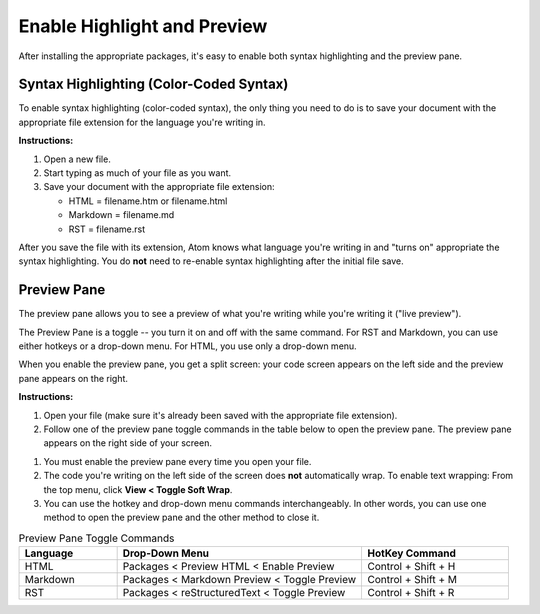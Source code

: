 *************************************************************************************************
Enable Highlight and Preview
*************************************************************************************************

After installing the appropriate packages, it's easy to enable both syntax highlighting and the preview pane.

Syntax Highlighting (Color-Coded Syntax)
---------------------------------------------
To enable syntax highlighting (color-coded syntax), the only thing you need to do is to save your document with the appropriate file extension for the language you're writing in.

**Instructions:**

#. Open a new file.
#. Start typing as much of your file as you want.
#. Save your document with the appropriate file extension:

   - HTML = filename.htm or filename.html
   - Markdown = filename.md
   - RST = filename.rst

After you save the file with its extension, Atom knows what language you're writing in and "turns on" appropriate the syntax highlighting. You do **not** need to re-enable syntax highlighting after the initial file save.


Preview Pane
-----------------
The preview pane allows you to see a preview of what you're writing while you're writing it ("live preview").

The Preview Pane is a toggle -- you turn it on and off with the same command. For RST and Markdown, you can use either hotkeys or a drop-down menu. For HTML, you use only a drop-down menu.

When you enable the preview pane, you get a split screen: your code screen appears on the left side and the preview pane appears on the right.

**Instructions:**

#. Open your file (make sure it's already been saved with the appropriate file extension).
#. Follow one of the preview pane toggle commands in the table below to open the preview pane. The preview pane appears on the right side of your screen.

.. note::

#. You must enable the preview pane every time you open your file.
#. The code you're writing on the left side of the screen does **not** automatically wrap. To enable text wrapping: From the top menu, click **View < Toggle Soft Wrap**.
#. You can use the hotkey and drop-down menu commands interchangeably. In other words, you can use one method to open the preview pane and the other method to close it.

.. list-table:: Preview Pane Toggle Commands
  :widths: 20 50 30
  :header-rows: 1

  * - Language
    - Drop-Down Menu
    - HotKey Command
  * - HTML
    - Packages < Preview HTML < Enable Preview
    - Control + Shift + H
  * - Markdown
    - Packages < Markdown Preview < Toggle Preview
    - Control + Shift + M
  * - RST
    - Packages < reStructuredText < Toggle Preview
    - Control + Shift + R
